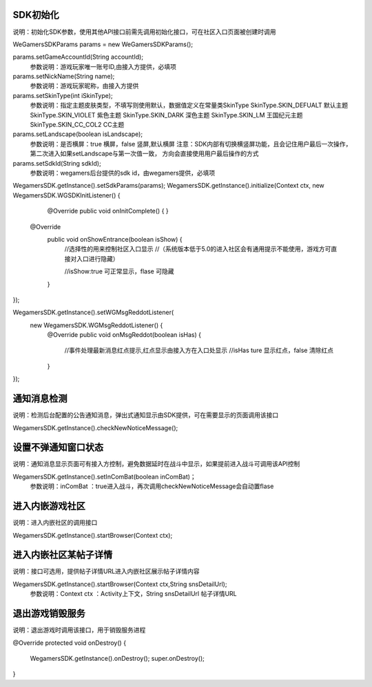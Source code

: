 .. _topics-API接口:

================
SDK初始化
================

说明：初始化SDK参数，使用其他API接口前需先调用初始化接口，可在社区入口页面被创建时调用

WeGamersSDKParams params = new WeGamersSDKParams();

params.setGameAccountId(String accountId);           
	参数说明：游戏玩家唯一账号ID,由接入方提供，必填项

params.setNickName(String name);              
	参数说明：游戏玩家昵称，由接入方提供

params.setSkinType(int iSkinType);                
	参数说明：指定主题皮肤类型，不填写则使用默认，数据值定义在常量类SkinType             
	SkinType.SKIN_DEFUALT 默认主题               
	SkinType.SKIN_VIOLET 紫色主题              
	SkinType.SKIN_DARK 深色主题                 
	SkinType.SKIN_LM  王国纪元主题              
	SkinType.SKIN_CC_COL2  CC主题               

params.setLandscape(boolean isLandscape);
	参数说明：是否横屏：true 横屏，false 竖屏,默认横屏
	注意：SDK内部有切换横竖屏功能，且会记住用户最后一次操作，第二次进入如果setLandscape与第一次值一致，	方向会直接使用用户最后操作的方式

params.setSdkId(String sdkId);
	参数说明：wegamers后台提供的sdk id，由wegamers提供，必填项

WegamersSDK.getInstance().setSdkParams(params);
WegamersSDK.getInstance().initialize(Context ctx, new WegamersSDK.WGSDKInitListener() {
		@Override
		public void onInitComplete() { }
		 
        @Override
		public void onShowEntrance(boolean isShow) {
			//选择性的用来控制社区入口显示
			//（系统版本低于5.0的进入社区会有通用提示不能使用，游戏方可直接对入口进行隐藏）
			
			//isShow:true 可正常显示，flase 可隐藏
		}
});

WegamersSDK.getInstance().setWGMsgReddotListener(
		new WegamersSDK.WGMsgReddotListener() {
			@Override
			public void onMsgReddot(boolean isHas) {
				//事件处理最新消息红点提示,红点显示由接入方在入口处显示
				//isHas ture 显示红点，false 清除红点
			}
});


================
通知消息检测
================

说明：检测后台配置的公告通知消息，弹出式通知显示由SDK提供，可在需要显示的页面调用该接口

WegamersSDK.getInstance().checkNewNoticeMessage();

================
设置不弹通知窗口状态
================

说明：通知消息显示页面可有接入方控制，避免数据延时在战斗中显示，如果提前进入战斗可调用该API控制

WegamersSDK.getInstance().setInComBat(boolean inComBat)；
	参数说明：inComBat ：true进入战斗，再次调用checkNewNoticeMessage会自动置flase

================
进入内嵌游戏社区
================

说明：进入内嵌社区的调用接口

WegamersSDK.getInstance().startBrowser(Context ctx);

================
进入内嵌社区某帖子详情
================

说明：接口可选用，提供帖子详情URL进入内嵌社区展示帖子详情内容

WegamersSDK.getInstance().startBrowser(Context ctx,String snsDetailUrl);
	参数说明：Context  ctx ：Activity上下文，String snsDetailUrl 帖子详情URL

================
退出游戏销毁服务
================

说明：退出游戏时调用该接口，用于销毁服务进程

@Override
protected void onDestroy() {
	WegamersSDK.getInstance().onDestroy();
	super.onDestroy();
}